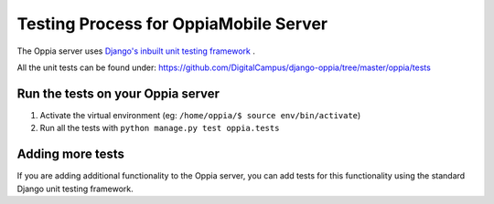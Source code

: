 Testing Process for OppiaMobile Server
=======================================

The Oppia server uses `Django's inbuilt unit testing framework 
<https://docs.djangoproject.com/en/1.11/topics/testing/overview/>`_ .

All the unit tests can be found under: 
https://github.com/DigitalCampus/django-oppia/tree/master/oppia/tests

Run the tests on your Oppia server
-----------------------------------

#. Activate the virtual environment (eg: ``/home/oppia/$ source env/bin/activate``)
#. Run all the tests with ``python manage.py test oppia.tests`` 


Adding more tests
-------------------

If you are adding additional functionality to the Oppia server, you can add 
tests for this functionality using the standard Django unit testing framework.
